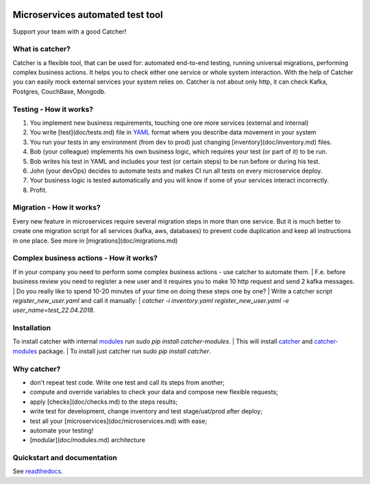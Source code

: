 .. image:: https://travis-ci.org/comtihon/catcher.svg?branch=master
    :target: https://travis-ci.org/comtihon/catcher
.. image:: https://img.shields.io/pypi/v/catcher.svg
    :target: https://pypi.python.org/pypi/catcher
.. image:: https://img.shields.io/pypi/pyversions/catcher_modules.svg
    :target: https://pypi.python.org/pypi/catcher
.. image:: https://img.shields.io/pypi/wheel/catcher.svg
    :target: https://pypi.python.org/pypi/catcher

Microservices automated test tool
=================================
Support your team with a good Catcher!  


What is catcher?
----------------
Catcher is a flexible tool, that can be used for: automated end-to-end testing, running universal migrations, 
performing complex business actions.  
It helps you to check either one service or whole system interaction.
With the help of Catcher you can easily mock external services your system relies on. Catcher is not about only http, it
can check Kafka, Postgres, CouchBase, Mongodb.


Testing - How it works?
-----------------------

1. You implement new business requirements, touching one ore more services (external and internal)
2. You write [test](doc/tests.md) file in `YAML`_ format where you describe data movement in your system
3. You run your tests in any environment (from dev to prod) just changing [inventory](doc/inventory.md) files.
4. Bob (your colleague) implements his own business logic, which requires your test (or part of it) to be run.
5. Bob writes his test in YAML and includes your test (or certain steps) to be run before or during his test.
6. John (your devOps) decides to automate tests and makes CI run all tests on every microservice deploy.
7. Your business logic is tested automatically and you will know if some of your services interact incorrectly.
8. Profit.

.. _YAML: https://de.wikipedia.org/wiki/YAML

Migration - How it works?
-------------------------
Every new feature in microservices require several migration steps in more than one service. But it is much better to
create one migration script for all services (kafka, aws, databases) to prevent code duplication and keep all instructions
in one place. See more in [migrations](doc/migrations.md)


Complex business actions - How it works?
----------------------------------------
If in your company you need to perform some complex business actions - use catcher to automate them. |
F.e. before business review you need to register a new user and it requires you to make 10 http request and send 2 kafka messages. |
Do you really like to spend 10-20 minutes of your time on doing these steps one by one? |
Write a catcher script `register_new_user.yaml` and call it manually: |
`catcher -i inventory.yaml register_new_user.yaml -e user_name=test_22.04.2018`.


Installation
------------
To install catcher with internal `modules`_ run `sudo pip install catcher-modules`. |
This will install `catcher`_ and `catcher-modules`_ package. |
To install just catcher run `sudo pip install catcher`.

.. _catcher: https://pypi.org/project/catcher
.. _modules: https://github.com/comtihon/catcher_modules
.. _catcher-modules: https://pypi.org/project/catcher-modules


Why catcher?
------------

* don't repeat test code. Write one test and call its steps from another;
* compute and override variables to check your data and compose new flexible requests;
* apply [checks](doc/checks.md) to the steps results;
* write test for development, change inventory and test stage/uat/prod after deploy;
* test all your [microservices](doc/microservices.md) with ease;
* automate your testing!
* [modular](doc/modules.md) architecture

Quickstart and documentation
----------------------------
See `readthedocs`_.

.. _readthedocs: https://catcher-modules.readthedocs.io/en/latest/
